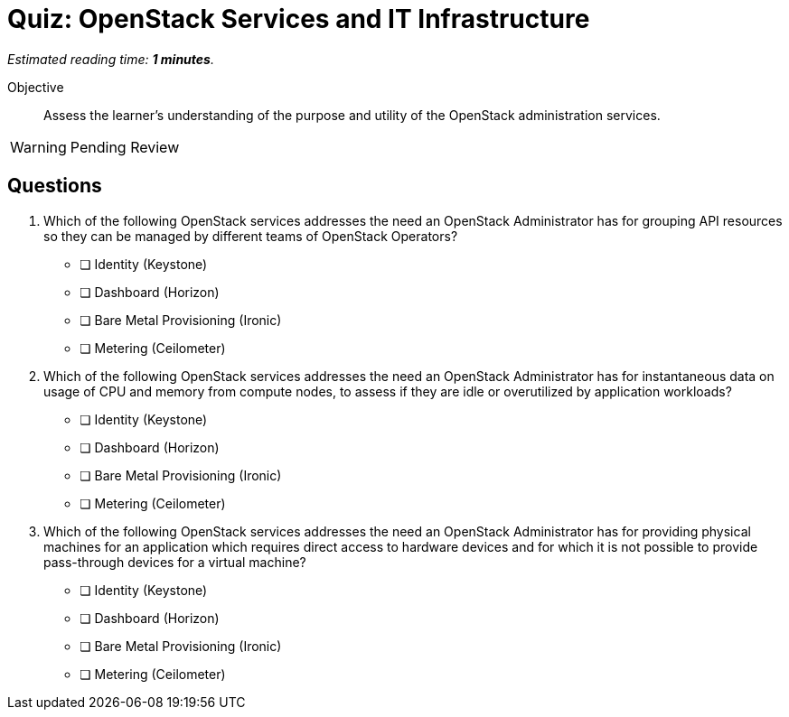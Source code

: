 :time_estimate: 1

= Quiz: OpenStack Services and IT Infrastructure

_Estimated reading time: *{time_estimate} minutes*._

Objective::

Assess the learner’s understanding of the purpose and utility of the OpenStack administration services.

WARNING: Pending Review

== Questions

1. Which of the following OpenStack services addresses the need an OpenStack Administrator has for grouping API resources so they can be managed by different teams of OpenStack Operators?

* [ ] Identity (Keystone)
* [ ] Dashboard (Horizon)
* [ ] Bare Metal Provisioning (Ironic)
* [ ] Metering (Ceilometer)

2. Which of the following OpenStack services addresses the need an OpenStack Administrator has for instantaneous data on usage of CPU and memory from compute nodes, to assess if they are idle or overutilized by application workloads?

* [ ] Identity (Keystone)
* [ ] Dashboard (Horizon)
* [ ] Bare Metal Provisioning (Ironic)
* [ ] Metering (Ceilometer)

3. Which of the following OpenStack services addresses the need an OpenStack Administrator has for providing physical machines for an application which requires direct access to hardware devices and for which it is not possible to provide pass-through devices for a virtual machine?

* [ ] Identity (Keystone)
* [ ] Dashboard (Horizon)
* [ ] Bare Metal Provisioning (Ironic)
* [ ] Metering (Ceilometer)
